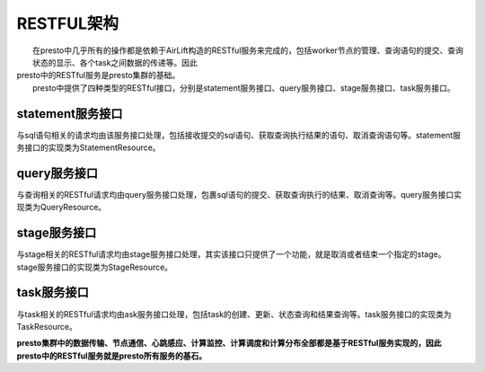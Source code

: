 RESTFUL架构
===========

|     在presto中几乎所有的操作都是依赖于AirLift构造的RESTful服务来完成的，包括worker节点的管理、查询语句的提交、查询状态的显示、各个task之间数据的传递等。因此
| presto中的RESTful服务是presto集群的基础。
|     presto中提供了四种类型的RESTful接口，分别是statement服务接口、query服务接口、stage服务接口、task服务接口。

statement服务接口
>>>>>>>>>>>>>>>>>

|     与sql语句相关的请求均由该服务接口处理，包括接收提交的sql语句、获取查询执行结果的语句、取消查询语句等。statement服务接口的实现类为StatementResource。


query服务接口
>>>>>>>>>>>>>

|     与查询相关的RESTful请求均由query服务接口处理，包裹sql语句的提交、获取查询执行的结果、取消查询等。query服务接口实现类为QueryResource。

stage服务接口
>>>>>>>>>>>>>

|     与stage相关的RESTful请求均由stage服务接口处理，其实该接口只提供了一个功能，就是取消或者结束一个指定的stage。stage服务接口的实现类为StageResource。


task服务接口
>>>>>>>>>>>>

|     与task相关的RESTful请求均由ask服务接口处理，包括task的创建、更新、状态查询和结果查询等。task服务接口的实现类为TaskResource。


**presto集群中的数据传输、节点通信、心跳感应、计算监控、计算调度和计算分布全部都是基于RESTful服务实现的，因此presto中的RESTful服务就是presto所有服务的基石。**
